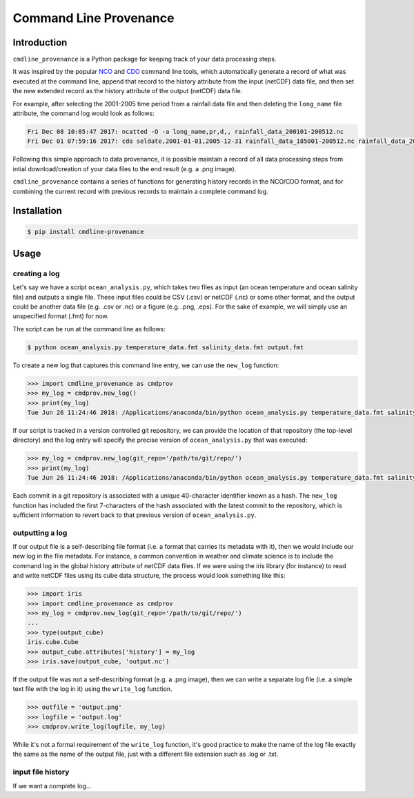 Command Line Provenance
=======================


Introduction
------------

``cmdline_provenance`` is a Python package for keeping track of your data processing steps.

It was inspired by the popular `NCO <http://nco.sourceforge.net/>`_ and
`CDO <https://code.mpimet.mpg.de/projects/cdo>`_ command line tools,
which automatically generate a record of what was executed at the command line,
append that record to the history attribute from the input (netCDF) data file,
and then set the new extended record as the history attribute of the output (netCDF) data file.

For example, after selecting the 2001-2005 time period from a rainfall data file
and then deleting the ``long_name`` file attribute,
the command log would look as follows:

.. code-block:: bash

   Fri Dec 08 10:05:47 2017: ncatted -O -a long_name,pr,d,, rainfall_data_200101-200512.nc
   Fri Dec 01 07:59:16 2017: cdo seldate,2001-01-01,2005-12-31 rainfall_data_185001-200512.nc rainfall_data_200101-200512.nc

Following this simple approach to data provenance,
it is possible maintain a record of all data processing steps
from intial download/creation of your data files to the end result (e.g. a .png image).

``cmdline_provenance`` contains a series of functions for generating history records in the NCO/CDO format,
and for combining the current record with previous records to maintain a complete command log.


Installation
------------

.. code-block:: bash

   $ pip install cmdline-provenance


Usage
-----

creating a log
^^^^^^^^^^^^^^

Let's say we have a script ``ocean_analysis.py``,
which takes two files as input (an ocean temperature and ocean salinity file)
and outputs a single file.
These input files could be CSV (.csv) or netCDF (.nc) or some other format,
and the output could be another data file (e.g. .csv or .nc) or a figure (e.g. .png, .eps).
For the sake of example, we will simply use an unspecified format (.fmt) for now.

The script can be run at the command line as follows:

.. code-block:: bash
  
   $ python ocean_analysis.py temperature_data.fmt salinity_data.fmt output.fmt
   

To create a new log that captures this command line entry,
we can use the ``new_log`` function:

.. code-block:: python

   >>> import cmdline_provenance as cmdprov
   >>> my_log = cmdprov.new_log()
   >>> print(my_log)
   Tue Jun 26 11:24:46 2018: /Applications/anaconda/bin/python ocean_analysis.py temperature_data.fmt salinity_data.fmt output.fmt
   
If our script is tracked in a version controlled git repository,
we can provide the location of that repository (the top-level directory)
and the log entry will specify the precise version of ``ocean_analysis.py`` that was executed:

.. code-block:: python

   >>> my_log = cmdprov.new_log(git_repo='/path/to/git/repo/')
   >>> print(my_log)
   Tue Jun 26 11:24:46 2018: /Applications/anaconda/bin/python ocean_analysis.py temperature_data.fmt salinity_data.fmt output.fmt (Git hash: 026301f)


Each commit in a git repository is associated with a unique 40-character identifier known as a hash.
The ``new_log`` function has included the first 7-characters
of the hash associated with the latest commit to the repository,
which is sufficient information to revert back to that previous version of ``ocean_analysis.py``.


outputting a log
^^^^^^^^^^^^^^^^

If our output file is a self-describing file format (i.e. a format that carries its metadata with it),
then we would include our new log in the file metadata.
For instance, a common convention in weather and climate science is to include the command log
in the global history attribute of netCDF data files.
If we were using the iris library (for instance)
to read and write netCDF files using its cube data structure,
the process would look something like this:

.. code-block:: python

   >>> import iris
   >>> import cmdline_provenance as cmdprov
   >>> my_log = cmdprov.new_log(git_repo='/path/to/git/repo/')
   ...
   >>> type(output_cube)
   iris.cube.Cube
   >>> output_cube.attributes['history'] = my_log
   >>> iris.save(output_cube, 'output.nc')

If the output file was not a self-describing format (e.g. a .png image),
then we can write a separate log file (i.e. a simple text file with the log in it)
using the ``write_log`` function.

.. code-block:: python

   >>> outfile = 'output.png'
   >>> logfile = 'output.log'
   >>> cmdprov.write_log(logfile, my_log)


While it's not a formal requirement of the ``write_log`` function,
it's good practice to make the name of the log file exactly the same as the name of the output file,
just with a different file extension such as .log or .txt.

input file history
^^^^^^^^^^^^^^^^^^

If we want a complete log...
